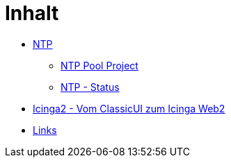 = Inhalt
:published_at: 2017-01-01
:hp-tags:
:linkattrs:
:toc: macro
:toc-title: Inhalt

* https://wols.github.io/time/2016/03/30/N-T-P.html[NTP]
** https://wols.github.io/time/2016/03/30/N-T-P-Pool-Project.html[NTP Pool Project]
** https://wols.github.io/time/2016/03/30/N-T-P-Status.html[NTP - Status]
* https://wols.github.io/time/2016/05/13/Icinga2-Vom-Classic-U-I-zum-Icinga-Web2.html[Icinga2 - Vom ClassicUI zum Icinga Web2]
* https://wols.github.io/time/2016/04/01/Links.html[Links]
